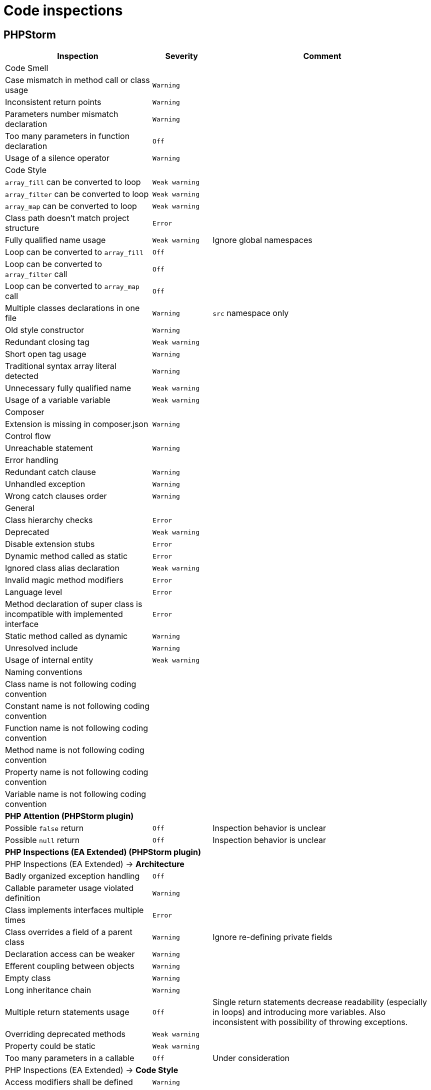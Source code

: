 = Code inspections

== PHPStorm

[%autowidth.stretch]
[cols="~,20m,~"]
|===
| Inspection | Severity | Comment

3+| Code Smell
| Case mismatch in method call or class usage | Warning |
| Inconsistent return points | Warning |
| Parameters number mismatch declaration | Warning |
| Too many parameters in function declaration | Off |
| Usage of a silence operator | Warning |
3+| Code Style
| `array_fill` can be converted to loop | Weak warning |
| `array_filter` can be converted to loop | Weak warning |
| `array_map` can be converted to loop | Weak warning |
| Class path doesn't match project structure | Error |
| Fully qualified name usage | Weak warning | Ignore global namespaces
| Loop can be converted to `array_fill` | Off |
| Loop can be converted to `array_filter` call | Off |
| Loop can be converted to `array_map` call | Off |
| Multiple classes declarations in one file | Warning | `src` namespace only
| Old style constructor | Warning |
| Redundant closing tag | Weak warning |
| Short open tag usage | Warning |
| Traditional syntax array literal detected | Warning |
| Unnecessary fully qualified name | Weak warning |
| Usage of a variable variable | Weak warning |
3+| Composer
| Extension is missing in composer.json | Warning |
3+| Control flow
| Unreachable statement | Warning |
3+| Error handling
| Redundant catch clause | Warning |
| Unhandled exception | Warning |
| Wrong catch clauses order | Warning |
3+| General
| Class hierarchy checks | Error |
| Deprecated | Weak warning |
| Disable extension stubs | Error |
| Dynamic method called as static | Error |
| Ignored class alias declaration | Weak warning |
| Invalid magic method modifiers | Error |
| Language level | Error |
| Method declaration of super class is incompatible with implemented interface | Error |
| Static method called as dynamic | Warning |
| Unresolved include | Warning |
| Usage of internal entity | Weak warning |
3+| Naming conventions
| Class name is not following coding convention | |
| Constant name is not following coding convention | |
| Function name is not following coding convention | |
| Method name is not following coding convention | |
| Property name is not following coding convention | |
| Variable name is not following coding convention | |
3+| *PHP Attention (PHPStorm plugin)*
| Possible `false` return | Off | Inspection behavior is unclear
| Possible `null` return | Off | Inspection behavior is unclear
3+| *PHP Inspections (EA Extended) (PHPStorm plugin)*
3+| PHP Inspections (EA Extended) → *Architecture*
| Badly organized exception handling | Off |
| Callable parameter usage violated definition | Warning |
| Class implements interfaces multiple times | Error |
| Class overrides a field of a parent class | Warning | Ignore re-defining private fields
| Declaration access can be weaker | Warning |
| Efferent coupling between objects | Warning |
| Empty class | Warning |
| Long inheritance chain | Warning |
| Multiple return statements usage | Off | Single return statements decrease readability (especially in loops)
and introducing more variables.
Also inconsistent with possibility of throwing exceptions.
| Overriding deprecated methods | Weak warning |
| Property could be static | Weak warning |
| Too many parameters in a callable | Off | Under consideration
3+| PHP Inspections (EA Extended) → *Code Style*
| Access modifiers shall be defined | Warning |
| Callable name case mismatched in a call | Warning |
| Disallow writing into static properties | Weak warning |
| Dynamic method invocation via `::` | Warning |
| Implicit magic method calls | Weak warning |
| Increment/decrement operation equivalent | Weak warning |
| Missing or empty conditionals group statement | Warning |
| Nested not operators usage | Weak warning |
| Nested positive ifs | Weak warning |
| Non-null parameters default value | Off |
| PHP short open tag usage | Warning |
| PSR-compliant modifiers order | Off | Code-style uses different order
| Self class referencing | Weak warning |
| Short syntax for applied operation | Weak warning |
| Static method invocation via `->` | Warning |
| Unknown inspection suppression | Weak warning |
| Unnecessary double quotes | Weak warning |
| Unnecessary final modifiers | Weak warning |
| Unnecessary last comma in array definition | Off |
| Unnecessary parentheses | Weak warning |
| Unnecessary semicolon | Weak warning |
| Unnecessary type casting | Weak warning |
| Unnecessary use aliases | Weak warning |
| Usage of inclusion return value | Weak warning |
| Yoda/regular conditions style usage | Weak warning | Prefer regular style
3+| PHP Inspections (EA Extended) → *Compatibility*
| Binary-unsafe `fopen()` usage | Warning |
| Deprecated configuration options | Warning |
| `gmmktime()`/`mktime()` usage | Warning |
| Random API migration | Warning |
3+| PHP Inspections (EA Extended) → *Confusing constructs*
| Method name matches existing field name | Weak warning |
| Nested ternary operator | Warning |
| Referencing objects | Warning |
| Suspicious ternary operator | Warning |
| Useless return | Warning |
3+| PHP Inspections (EA Extended) → *Control Flow*
| `array_search()` could be replaced by `in_array()` | Weak warning |
| `array_unique()` can be used | Weak warning |
| `compact()` can be used | Weak warning |
| Exceptions handling and annotating | Off | Doesn't work correctly with parent PHPDocs.
Default PHPStorm checks cover this functionality.
| Foreach usage possible | Warning |
| General `\Exception` thrown | Warning |
| `gettype()` could be replaced with `is_*()` | Warning |
| Inverted `if-else` constructs | Weak warning |
| `isset()` usage | Warning | Only report concatenation in indexes
| `list() = ` usage possible | Weak warning |
| Loop which doesn't loop | Warning |
| Non-optimal if conditions | Warning |
| One-time use variables | Warning |
| PDO API usage | Weak warning |
| Redundant `else` keyword | Warning |
| Statement could be decoupled from `foreach` | Weak warning |
| Strings normalization | Weak warning |
| `strtr()` could be replaced with `str_replace()` | Weak warning |
| `substr()` could be replaced with `strpos()` | Weak warning |
| Switch-case could be simplified | Weak warning |
| Ternary operator could be simplified | Weak warning |
| Unnecessary string case manipulation | Weak warning |
| `unset()` calls could be merged | Weak warning |
3+| PHP Inspections (EA Extended) → *Language level migration*
| A constant can be used | Weak warning |
| Alias functions usage | Warning |
| Argument unpacking can be used | Warning |
| Cascading `dirname()` calls | Warning |
| `::class` can be used | Off | Lookup root namespace classes conflicts too often with regular words.
| Deprecated constructor style | Error |
| Deprecated dynamic calls to scope introspection | Error |
| `__DIR__` constant can be used | Warning |
| Elvis operator can be used | Weak warning |
| `get_class()` usage correctness | Warning |
| `instanceof` can be used | Warning |
| `null === ` can be used | Warning |
| Null coalescing operator can be used | Weak warning |
| Power operator can be used | Warning |
| Return type hint can be used | Off | Under consideration.
| Short list syntax can be used | Weak warning |
| Type casting can be used | Warning |
| Unsupported empty list assignments | Error |
| Unsupported string offset operators | Error |
3+| PHP Inspections (EA Extended) → *Performance*
| `array_push()` misused | Warning |
| Callable calls in loop termination condition | Warning |
| Cascading `str_replace()` calls | Warning |
| Could be replaced with `(array)` | Off |
| `explode()` misused | Warning |
| `file()` misused | Warning |
| `file_put_contents()` misused | Warning |
| Fixed-time string starts with checks | Warning |
| Foreach variables reference usage correctness | Warning |
| `in_array` misused | Warning |
| `(mb)_strlen()` misused | Warning |
| Non-optimal regular expression | Warning |
| Non-optimized arrays mapping | Warning |
| Packed hashtable optimizations | Weak warning |
| `scandir()` low-performing usage | Warning |
| Slow array function used in loop | Warning |
| `str(i)str()` could be replaced with `str(i)pos()` | Warning |
| `stristr()`/`stripos()`/`strripos()` could be replaced with `strstr()` | Warning |
| `strtotime()` misused | Warning |
| `substr()` short-hand usage | Warning |
| `substr()` used as index-based access | Warning |
| Unqualified function/constant reference | Off | Under consideration
| Variables function usage | Warning |
3+| PHP Inspections (EA Extended) → *PHPUnit*
| PHPUnit: bugs and best practices | Weak warning |
| PHPUnit: unnecessary assertion | Weak warning |
3+| PHP Inspections (EA Extended) → *Probable bugs*
| Addition operation used on arrays | Off |
| Array and string offset validity | Error |
| Callable methods validity | Warning |
| Class autoloading correctness | Warning |
| `::class` constant usage correctness | Error |
| `compact()` variables existence | Error |
| Continue misbehaviour in `switch` | Error |
| Date interval specification validity | Error |
| `DateTime` constants usage validity | Error |
| `DateTime::setTime()` usage correctness | Error |
| Declare directive correctness | Error |
| Empty/isset results correctness | Error |
| Forgotten debug statements | Error |
| Incomplete throw statements | Error |
| Inconsistent `http_build_query()` result | Error |
| Incorrect random generation range | Error |
| Infinity loop detection | Error |
| Isset operations variables existence | Warning |
| Magic methods validity | Error |
| `mkdir()` race condition | Error |
| Mocking correctness | Error |
| Null reference | Warning |
| Passing arguments by reference correctness | Warning |
| Phar-incompatible `realpath()` usage | Warning |
| `*printf()`/`*scanf()` arguments count mismatches | Error |
| Proper `preg_quote()` usage | Error |
| Reference mismatch | Warning |
| `simplexml_load_file()` usage correctness | Error |
| Strings N-character comparison flaws | Error |
| Summer-time unsafe date manipulations | Error |
| Suspicious assignments | Error |
| Suspicious binary operations | Error |
| Suspicious loop | Error |
| Suspicious return | Error |
| Suspicious semicolon | Error |
| Suspicious ternary operator | Error |
| Suspicious usage of `include_once`/`require_once` return value | Error |
| Traits properties conflicts resolution | Error |
3+| PHP Inspections (EA Extended) → *Security*
| Backtick operator usage | Warning |
| Basic malware patterns | Error |
| Cryptographically secure algorithms | Error |
| Cryptographically secure randomness | Error |
| CURL: SSL server spoofing (SSL MITM and Spoofing Attacks) | Error |
| Encryption unserialize (PHP Object Injection Vulnerability) | Error |
| Hostname substitution | Error |
| Insecure `crypt()` usage (Cryptographically weak algorithms) | Error |
| Insecure `extract()` usage (Variable extract vulnerability) | Error |
| Insecure `parse_str()` usage (Variable extract vulnerability) | Error |
| Insecure `uniqid()` usage (Insufficient Entropy vulnerability) | Error |
| RSA oracle padding vulnerability | Error |
| Security advisories for Composer packages | Warning |
| Untrusted files inclusion | Error |
3+| PHP Inspections (EA Extended) → *Type compatibility*
| `empty()` usage | Warning |
| Foreach source to iterate over | Warning |
| `in_array()`, `array_search()` type unsafe usage | Weak warning |
| Parameter could be declared as array | Weak warning |
| Type unsafe comparison | Warning |
3+| PHP Inspections (EA Extended) → *Unused*
| Child method is exactly the same | Warning |
| Class property initialization flaws | Weak warning |
| Parameters/variable is not used | Weak warning |
| Senseless proxy function | Warning |
| Unnecessary `date()` arguments specification | Weak warning |
| Unnecessary call arguments specification | Weak warning |
| Unnecessary isset arguments specification | Weak warning |
| Unused constructor dependencies | Weak warning |
| Unused goto labels | Weak warning |
| Useless unset | Weak warning |
3+| PHP Strict Standards
| Declaration of overridden method should be compatible with parent class | Error |
| Static function should not be abstract | Error |
3+| PHPDoc
| Missing `@return` tag | Weak warning |
| Missing `@throws` tag(s) | No highlighting, only fix | https://youtrack.jetbrains.com/issue/WI-41446
| Missing PHPDoc comment | Off |
| Non-canonical order of elements | Weak warning |
| PHPDoc comment matches function/method signature | Weak warning |
| Redundant `@throws` tag(s) | Weak warning |
3+| PHPUnit
| Covered function reference is provided without `::` | Warning |
| Missing target element for PHPUnit test | Off |
| Undefined PHPUnit data provider | Warning |
3+| Probable bugs
| Assignment in condition | Off |
| Constant reassignment | Warning |
| Division by zero | Error |
| Duplicate array keys | Warning |
| Duplicate case in switch statement | Warning |
| Expression result unused | Warning |
| Foreach array is used as value | Warning |
| Goto into loop statement | Error |
| Method `__toString` implementation | Warning | Check `__toString` exists for each expression type
| Method `__toString` return type | Error |
| Missing `break` statement | Warning |
| Missing parent call for constructor | Error |
| Missing parent call for magic methods | Warning |
| Missing parent call for method | Warning |
| Nested vs outer `foreach` variables conflict | Warning |
| Non-strict object equality | Warning |
| Optional before required parameter | Warning |
| Pass parameter by reference | Error |
| Silly assignment | Warning |
| Statement has empty body | Warning |
| Unnecessary statement use | Warning |
| Void function result used | Warning |
| Wrong string concatenation | Warning |
3+| Quality tools
| PHP Code Sniffer validation | Off |
| PHP Code Detector validation | Off |
3+| Replacement assignments
| Reports assignment operations which can be replaced by increment or decrement. | No highlighting, fix only |
| Reports assignment operations which can be replaced by operator assignment. | No highlighting, fix only |
3+| Type compatibility
| Illegal array key type | Warning |
| Illegal string offset | Warning |
| Incompatible return type | Error |
| Invalid argument supplied for `foreach()` | Error |
| Missing strict types declaration | Warning |
| Parameter type | Error |
| Strict type checking rules violation | Error |
3+| Undefined
| Undefined callback | Warning |
| Undefined class | Warning |
| Undefined class constant | Warning |
| Undefined constant | Warning |
| Undefined field | Warning |
| Undefined function | Warning |
| Undefined goto label | Warning |
| Undefined method | Warning |
| Undefined namespace | Warning |
| Undefined variable | Warning |
3+| Unused
| Unused import| Warning |
| Unused local variable | Warning |
| Unused parameter | Warning |
| Unused private field | Warning |
| Unused private method | Warning |
|===
